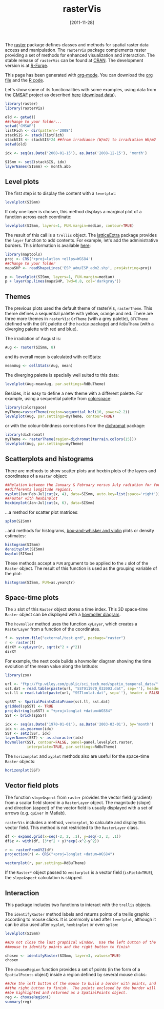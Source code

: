 #+DATE: [2011-11-28]
#+OPTIONS: toc:nil num:nil todo:nil pri:nil tags:nil ^:nil TeX:nil f:nil
#+CATEGORY: R
#+TAGS: 
#+DESCRIPTION: rasterVis
#+TITLE: rasterVis
#+BABEL: :tangle yes

The [[http://cran.r-project.org/web/packages/raster/index.html][raster]] package defines classes and methods for spatial raster data
access and manipulation. The =rasterVis= package complements
raster providing a set of methods for enhanced visualization and
interaction. The stable release of =rasterVis= can be found at
[[http://cran.r-project.org/web/packages/rasterVis/][CRAN]]. The development version is at [[https://r-forge.r-project.org/R/?group_id%3D1129][R-Forge]].

This page has been generated with [[http://orgmode.org/][org-mode]]. You can download the [[http://rastervis.r-forge.r-project.org/index.org][org file]] and the [[http://rastervis.r-forge.r-project.org/index.r][R code]].

Let's show some of its functionalities with some examples, using data
from the
[[http://www.cmsaf.eu/bvbw/appmanager/bvbw/cmsafInternet][CMSAF]]
project as described
[[http://procomun.wordpress.com/2011/06/17/raster-cmsaf-and-solar/][here]]
([[http://www.box.net/shared/rl51y1t9sldxk54ogd44][download data]]).

#+begin_src r
library(raster)
library(rasterVis)

old <- getwd()
##change to your folder...
setwd('CMSAF')
listFich <- dir(pattern='2008')
stackSIS <- stack(listFich)
stackSIS <- stackSIS*24 ##from irradiance (W/m2) to irradiation Wh/m2
setwd(old)

idx <- seq(as.Date('2008-01-15'), as.Date('2008-12-15'), 'month')

SISmm <- setZ(stackSIS, idx)
layerNames(SISmm) <- month.abb
#+end_src

** Level plots
The first step is to display the content with a =levelplot=:
#+begin_src r
levelplot(SISmm)
#+end_src

#+ATTR_HTML: width="480"
[[file:levelplot.png]]

If only one layer is chosen, this method displays a marginal plot
of a function across each coordinate:
#+begin_src r
levelplot(SISmm, layers=1, FUN.margin=median, contour=TRUE)
#+end_src

#+ATTR_HTML: width="480"
[[file:levelplot_layer1.png]]

The result of this call is a =trellis= object. The [[http://latticeextra.r-forge.r-project.org/][latticeExtra]] package
provides the =layer= function to add contents. For example, let's add the administrative borders. 
This information is available [[http://biogeo.ucdavis.edu/data/diva/adm/ESP_adm.zip][here]]:
#+begin_src r
library(maptools)
proj <- CRS('+proj=latlon +ellps=WGS84')
##Change to your folder
mapaSHP <- readShapeLines('ESP_adm/ESP_adm2.shp', proj4string=proj)

p <- levelplot(SISmm, layers=1, FUN.margin=median)
p + layer(sp.lines(mapaSHP, lwd=0.8, col='darkgray'))
#+end_src

#+ATTR_HTML: width="480"
[[file:levelplot_layer_borders.png]]

** Themes

The previous plots used the default theme of rasterVis,
=rasterTheme=. This theme defines a sequential palette with yellow,
orange and red. There are three more themes in =rasterVis=: =GrTheme=
(with a grey palette), =BTCTheme= (defined with the =BTC= palette of
the =hexbin= package) and =RdBuTheme= (with a diverging palette with
red and blue). 

The irradiation of August is:
#+begin_src r
Aug <- raster(SISmm, 8)
#+end_src
and its overall mean is calculated with cellStats:
#+begin_src r
meanAug <- cellStats(Aug, mean)
#+end_src
The diverging palette is specially well suited to this data:
#+begin_src r
levelplot(Aug-meanAug, par.settings=RdBuTheme)
#+end_src
#+ATTR_HTML: width="480"
[[file:levelplotAug.png]]

Besides, it is easy to define a new theme with a different
palette. For example, using a sequential palette from
[[http://cran.r-project.org/web/packages/colorspace][colorspace]]:
#+begin_src r
library(colorspace)
myTheme=rasterTheme(region=sequential_hcl(10, power=2.2))
levelplot(Aug, par.settings=myTheme, contour=TRUE)
#+end_src
[[file:levelplot_colorspace.png]]

or with the colour-blindness corrections from the
[[http://cran.r-project.org/web/packages/dichromat/][dichromat]]
package:
#+begin_src r
library(dichromat)
myTheme <- rasterTheme(region=dichromat(terrain.colors(15)))
levelplot(Aug, par.settings=myTheme)
#+end_src
[[file:levelplot_dichromat.png]]


** Scatterplots and histograms
There are methods to show scatter plots and hexbin plots of the layers
and coordinates of a =Raster= object:
#+begin_src r
##Relation between the January & February versus July radiation for four
##differents longitude regions.
xyplot(Jan+Feb~Jul|cut(x, 4), data=SISmm, auto.key=list(space='right'))
##Faster with hexbinplot
hexbinplot(Jan~Jul|cut(x, 6), data=SISmm)
#+end_src
#+ATTR_HTML: width="480"
[[file:xyplot_formula.png]]

#+ATTR_HTML: width="480"
[[file:hexbinplot_formula.png]]

...a method for scatter plot matrices:
#+begin_src r
splom(SISmm)
#+end_src

#+ATTR_HTML: width="480"
[[file:splom.png]]

..and methods for histograms, [[http://procomun.wordpress.com/2011/04/02/violin-plot/][box-and-whisker and violin]] plots or density estimates:
#+begin_src r
histogram(SISmm)
densityplot(SISmm)
bwplot(SISmm)
#+end_src

#+ATTR_HTML: width="480"
[[file:histogram.png]]

#+ATTR_HTML: width="480"
[[file:density.png]]

#+ATTR_HTML: width="480"
[[file:bwplot.png]]


These methods accept a =FUN= argument to be applied to the =z= slot of
the =Raster= object. The result of this function is used as the grouping
variable of the plot:

#+begin_src r
histogram(SISmm, FUN=as.yearqtr)
#+end_src


** Space-time plots
The =z= slot of this =Raster= object stores a time index. This 3D
space-time =Raster= object can be displayed with a [[http://en.wikipedia.org/wiki/Hovmoller_diagram][hovmoller diagram]].

The =hovmoller= method uses the function =xyLayer=, which creates a
=RasterLayer= from a function of the coordinates.

#+begin_src r
f <- system.file("external/test.grd", package="raster")
r <- raster(f)
dirXY <-xyLayer(r, sqrt(x^2 + y^2))
dirXY
#+end_src

For example, the next code builds a hovmoller diagram showing the time
evolution of the mean value along the latitude:
#+begin_src r
library(zoo)

url <- "ftp://ftp.wiley.com/public/sci_tech_med/spatio_temporal_data/"
sst.dat = read.table(paste(url, "SST011970_032003.dat", sep=''), header = FALSE) 
sst.ll = read.table(paste(url, "SSTlonlat.dat", sep=''), header = FALSE)

spSST <- SpatialPointsDataFrame(sst.ll, sst.dat)
gridded(spSST) <- TRUE
proj4string(spSST) = "+proj=longlat +datum=WGS84"
SST <- brick(spSST)

idx <- seq(as.Date('1970-01-01'), as.Date('2003-03-01'), by='month')
idx <- as.yearmon(idx)
SST <- setZ(SST, idx)
layerNames(SST) <- as.character(idx)
hovmoller(SST, contour=FALSE, panel=panel.levelplot.raster,
          interpolate=TRUE, par.settings=RdBuTheme)
#+end_src

#+ATTR_HTML: width="640"
[[file:hovmoller.png]]

The =horizonplot= and =xyplot= methods also are useful for the space-time =Raster= objects:
#+begin_src r
horizonplot(SST)
#+end_src
#+ATTR_HTML: width="640"
[[file:horizon.png]]

** Vector field plots
The function =slopeAspect= from =raster= provides the vector field
(gradient) from a scalar field stored in a =RasterLayer= object. The
magnitude (slope) and direction (aspect) of the vector field is
usually displayed with a set of arrows (e.g. =quiver= in Matlab).

=rasterVis= includes a method, =vectorplot=, to calculate and display
this vector field. This method is not restricted to the =RasterLayer=
class. 


#+begin_src r
df <- expand.grid(x=seq(-2, 2, .1), y=seq(-2, 2, .1))
df$z <- with(df, (3*x^2 + y)*exp(-x^2-y^2))

r <- rasterFromXYZ(df)
projection(r) <- CRS("+proj=longlat +datum=WGS84")

vectorplot(r, par.settings=RdBuTheme)
#+end_src

#+ATTR_HTML: width="480"
[[file:vectorplot.png]]

If the =Raster*= object passed to =vectorplot= is a
vector field (=isField=TRUE=), the =slopeAspect= calculation is skipped.

** Interaction
This package includes two functions to interact with the =trellis= objects. 

The =identifyRaster= method labels and returns points of a trellis graphic
according to mouse clicks. It is commonly used after =levelplot=,
although it can be also used after =xyplot=, =hexbinplot= or even =splom=:

#+begin_src r
levelplot(SISmm)

##Do not close the last graphical window.  Use the left button of the
##mouse to identify points and the right button to finish

chosen <- identifyRaster(SISmm, layer=3, values=TRUE)
chosen
#+end_src

The =chooseRegion= function provides a set of points (in the form of a
=SpatialPoints= object) inside a region defined by several mouse clicks:

#+begin_src r
##Use the left button of the mouse to build a border with points, and
##the right button to finish.  The points enclosed by the border will
##be highlighted and returned as a SpatialPoints object.
reg <- chooseRegion()
summary(reg)
#+end_src


#+levelplot.png http://procomun.files.wordpress.com/2011/06/wpid-levelplot1.png
#+levelplot_layer1.png http://procomun.files.wordpress.com/2011/06/wpid-levelplot_layer11.png
#+levelplot_layer_borders.png http://procomun.files.wordpress.com/2011/06/wpid-levelplot_layer_borders1.png
#+xyplot_formula.png http://procomun.files.wordpress.com/2011/06/wpid-xyplot_formula.png
#+hexbinplot_formula.png http://procomun.files.wordpress.com/2011/06/wpid-hexbinplot_formula1.png
#+splom.png http://procomun.files.wordpress.com/2011/06/wpid-splom.png
#+histogram.png http://procomun.files.wordpress.com/2011/06/wpid-histogram.png
#+density.png http://procomun.files.wordpress.com/2011/06/wpid-density.png
#+bwplot.png http://procomun.files.wordpress.com/2011/06/wpid-bwplot.png
#+hovmoller.png http://procomun.files.wordpress.com/2011/06/wpid-hovmoller.png
#+horizon.png http://procomun.files.wordpress.com/2011/06/wpid-horizon.png
